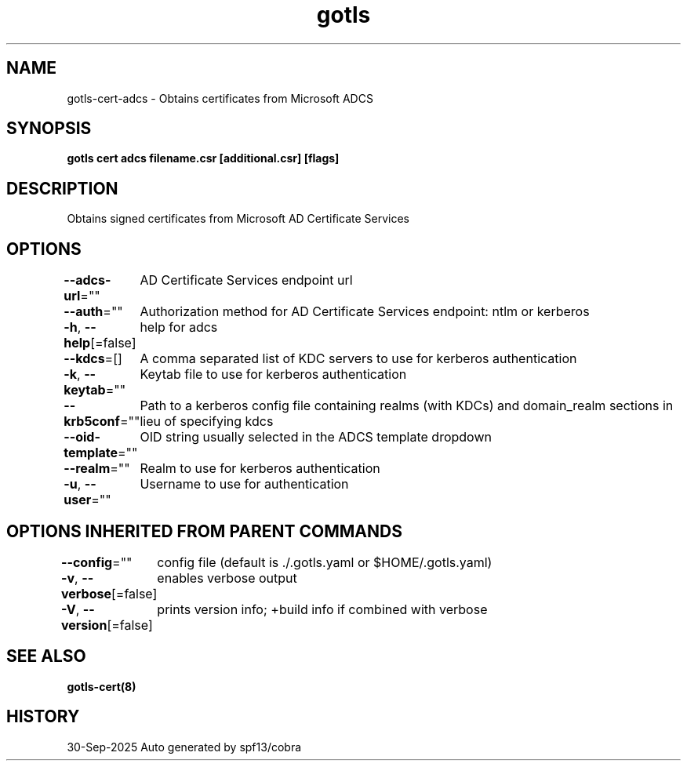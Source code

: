 .nh
.TH "gotls" "8" "Sep 2025" "Auto generated by spf13/cobra" ""

.SH NAME
gotls-cert-adcs - Obtains certificates from Microsoft ADCS


.SH SYNOPSIS
\fBgotls cert adcs filename.csr [additional.csr] [flags]\fP


.SH DESCRIPTION
Obtains signed certificates from Microsoft AD Certificate Services


.SH OPTIONS
\fB--adcs-url\fP=""
	AD Certificate Services endpoint url

.PP
\fB--auth\fP=""
	Authorization method for AD Certificate Services endpoint: ntlm or kerberos

.PP
\fB-h\fP, \fB--help\fP[=false]
	help for adcs

.PP
\fB--kdcs\fP=[]
	A comma separated list of KDC servers to use for kerberos authentication

.PP
\fB-k\fP, \fB--keytab\fP=""
	Keytab file to use for kerberos authentication

.PP
\fB--krb5conf\fP=""
	Path to a kerberos config file containing realms (with KDCs) and domain_realm sections in lieu of specifying kdcs

.PP
\fB--oid-template\fP=""
	OID string usually selected in the ADCS template dropdown

.PP
\fB--realm\fP=""
	Realm to use for kerberos authentication

.PP
\fB-u\fP, \fB--user\fP=""
	Username to use for authentication


.SH OPTIONS INHERITED FROM PARENT COMMANDS
\fB--config\fP=""
	config file (default is ./.gotls.yaml or $HOME/.gotls.yaml)

.PP
\fB-v\fP, \fB--verbose\fP[=false]
	enables verbose output

.PP
\fB-V\fP, \fB--version\fP[=false]
	prints version info; +build info if combined with verbose


.SH SEE ALSO
\fBgotls-cert(8)\fP


.SH HISTORY
30-Sep-2025 Auto generated by spf13/cobra
